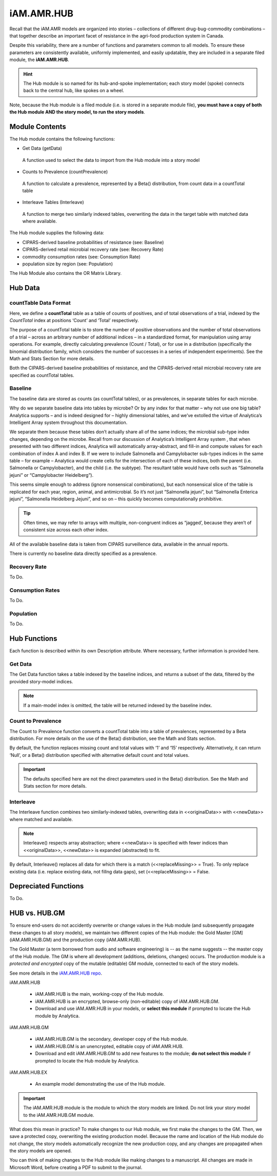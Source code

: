 

===========
iAM.AMR.HUB
===========

Recall that the iAM.AMR models are organized into stories – collections of different drug-bug-commodity combinations – that together describe an important facet of resistance in the agri-food production system in Canada.

Despite this variability, there are a number of functions and parameters common to all models. To ensure these parameters are consistently available, uniformly implemented, and easily updatable, they are included in a separate filed module, the **iAM.AMR.HUB**.

.. hint:: The Hub module is so named for its hub-and-spoke implementation; each story model (spoke) connects back to the central hub, like spokes on a wheel.

Note, because the Hub module is a filed module  (i.e. is stored in a separate module file), **you must have a copy of both the Hub module AND the story model, to run the story models**.

Module Contents
---------------
The Hub module contains the following functions:

-	Get Data (getData)
   A function used to select the data to import from the Hub module into a story model
-	Counts to Prevalence (countPrevalence)  
   A function to calculate a prevalence, represented by a Beta() distribution, from count data in a countTotal table
-	Interleave Tables (Interleave)
   A function to merge two similarly indexed tables, overwriting the data in the target table with matched data where available.


The Hub module supplies the following data:

-	CIPARS-derived baseline probabilities of resistance (see: Baseline)
-	CIPARS-derived retail microbial recovery rate (see: Recovery Rate)
-	commodity consumption rates (see: Consumption Rate)
-	population size by region (see: Population)


The Hub Module also contains the OR Matrix Library.







Hub Data
--------

countTable Data Format
~~~~~~~~~~~~~~~~~~~~~~
Here, we define a **countTotal** table as a table of counts of positives, and of total observations of a trial, indexed by the *CountTotal* index at positions ‘Count’ and ‘Total’ respectively. 

The purpose of a countTotal table is to store the number of positive observations and the number of total observations of a trial – across an arbitrary number of additional indices – in a standardized format, for manipulation using array operations. For example, directly calculating prevalence (Count / Total), or for use in a distribution (specifically the binomial distribution family, which considers the number of successes in a series of independent experiments). See the Math and Stats  Section for more details.

Both the CIPARS-derived baseline probabilities of resistance, and the CIPARS-derived retail microbial recovery rate are specified as countTotal tables.


Baseline
~~~~~~~~
The baseline data are stored as counts (as countTotal tables), or as prevalences, in separate tables for each microbe.   

Why do we separate baseline data into tables by microbe? Or by any index for that matter – why not use one big table? Analytica supports – and is indeed designed for – highly dimensional tables, and we’ve extolled the virtue of Analytica’s Intelligent Array system throughout this documentation. 

We separate them because these tables don’t actually share all of the same indices; the microbial sub-type index changes, depending on the microbe. Recall from our discussion of Analytica’s Intelligent Array system , that when presented with two different indices, Analytica will automatically array-abstract, and fill-in and compute values for each combination of index A and index B. If we were to include Salmonella and Campylobacter sub-types indices in the same table – for example – Analytica would create cells for the intersection of each of these indices, both the parent (i.e. Salmonella or Campylobacter), and the child (i.e. the subtype). The resultant table would have cells such as “Salmonella jejuni” or “Campylobacter Heidelberg”).

This seems simple enough to address (ignore nonsensical combinations), but each nonsensical slice of the table is replicated for each year, region, animal, and antimicrobial. So it’s not just “Salmonella jejuni”, but “Salmonella Enterica jejuni”, “Salmonella Heidelberg Jejuni”, and so on – this quickly becomes computationally prohibitive. 

.. tip:: Often times, we may refer to arrays with multiple, non-congruent indices as “jagged’, because they aren’t of consistent size across each other index.

All of the available baseline data is taken from CIPARS surveillence data, available in the annual reports. 

There is currently no baseline data directly specified as a prevalence.


Recovery Rate
~~~~~~~~~~~~~

To Do.


Consumption Rates
~~~~~~~~~~~~~~~~~

To Do.


Population
~~~~~~~~~~

To Do.




Hub Functions
-------------

Each function is described within its own Description attribute. Where necessary, further information is provided here.

Get Data
~~~~~~~~
The Get Data function takes a table indexed by the baseline indices, and returns a subset of the data, filtered by the provided story-model indices. 

.. note:: If a main-model index is omitted, the table will be returned indexed by the baseline index.


Count to Prevalence
~~~~~~~~~~~~~~~~~~~
The Count to Prevalence function converts a countTotal table into a table of prevalences, represented by a Beta distribution. For more details on the use of the Beta() distribution, see the Math and Stats section.

By default, the function replaces missing count and total values with ‘1’ and ‘15’ respectively. Alternatively, it can return ‘Null’, or a Beta() distribution specified with alternative default count and total values.

.. important:: The defaults specified here are not the direct parameters used in the Beta() distribution. See the Math and Stats section for more details.


Interleave
~~~~~~~~~~
The Interleave function combines two similarly-indexed tables, overwriting data in <<originalData>> with <<newData>> where matched and available.

.. note:: Interleave() respects array abstraction; where <<newData>> is specified with fewer indices than <<originalData>>, <<newData>> is expanded (abstracted) to fit.

By default, Interleave() replaces all data for which there is a match (<<replaceMissing>> = True). To only replace existing data (i.e. replace existing data, not fillng data gaps), set (<<replaceMissing>> = False.


Depreciated Functions
---------------------

To Do.


HUB vs. HUB.GM
--------------

To ensure end-users do not accidently overwrite or change values in the Hub module (and subsequently propagate these changes to all story models), we maintain two different copies of the Hub module: the Gold Master [GM] (iAM.AMR.HUB.GM) and the production copy (iAM.AMR.HUB). 

The Gold Master (a term borrowed from audio and software engineering) is  -- as the name suggests -- the master copy of the Hub module. The GM is where all development (additions, deletions, changes) occurs. The production module is a *protected and encrypted* copy of the mutable (editable) GM module, connected to each of the story models. 

See more details in the `iAM.AMR.HUB repo <https://goto.iam.amr.pub/repo-hub>`_.

iAM.AMR.HUB
   
 - iAM.AMR.HUB is the main, working-copy of the Hub module. 
 - iAM.AMR.HUB is an encrypted, browse-only (non-editable) copy of iAM.AMR.HUB.GM.
 - Download and use iAM.AMR.HUB in your models, or **select this module** if prompted to locate the Hub module by Analytica.
 
iAM.AMR.HUB.GM

 - iAM.AMR.HUB.GM is the secondary, developer copy of the Hub module.
 - iAM.AMR.HUB.GM is an unencrypted, editable copy of iAM.AMR.HUB.
 - Download and edit iAM.AMR.HUB.GM to add new features to the module; **do not select this module** if prompted to locate the Hub module by Analytica.

iAM.AMR.HUB.EX

 - An example model demonstrating the use of the Hub module.


.. important:: The iAM.AMR.HUB module is the module to which the story models are linked. Do not link your story model to the iAM.AMR.HUB.GM module.

What does this mean in practice? To make changes to our Hub module, we first make the changes to the GM. Then, we save a protected copy, overwriting the existing production model. Because the name and location of the Hub module do not change, the story models automatically recognize the new production copy, and any changes are propagated when the story models are opened.

You can think of making changes to the Hub module like making changes to a manuscript. All changes are made in Microsoft Word, before creating a PDF to submit to the journal.


